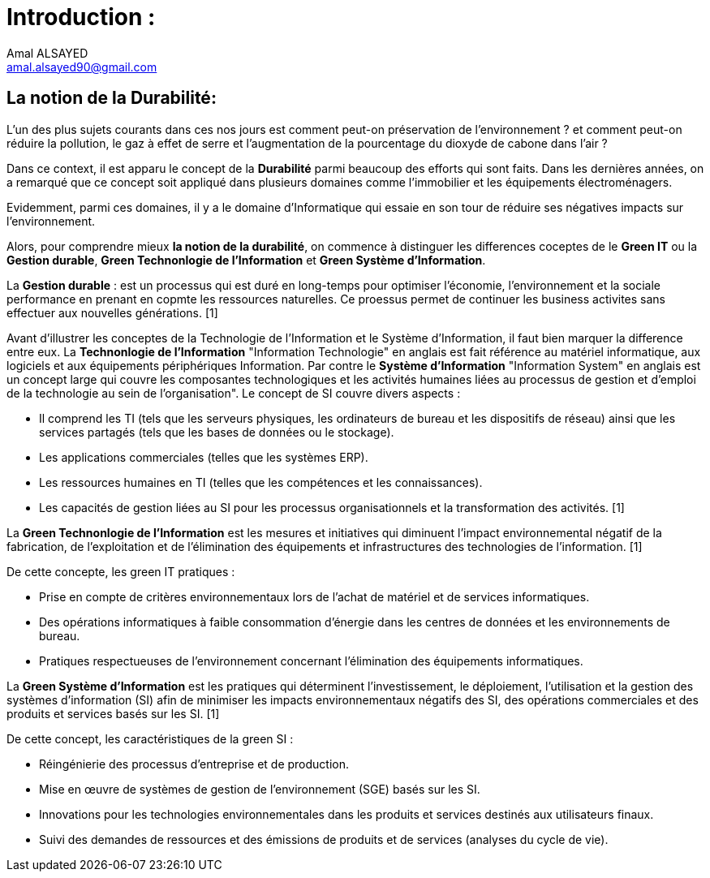 :toc:
:toc: left
:toc: right
:toc: preamble





= Introduction : 
Amal ALSAYED <amal.alsayed90@gmail.com>

== La notion de la Durabilité:

L'un des plus sujets courants dans ces nos jours est comment peut-on préservation de l'environnement ? et comment peut-on réduire la pollution, le gaz
à effet de serre et l'augmentation de la pourcentage du dioxyde de cabone dans l'air ?

Dans ce context, il est apparu le concept de la *Durabilité* parmi beaucoup des efforts qui sont faits. Dans les dernières années, on a remarqué que ce
concept soit appliqué dans plusieurs domaines comme l'immobilier et les équipements électroménagers. 

Evidemment, parmi ces domaines, il y a le domaine d'Informatique qui essaie en son tour de réduire ses négatives impacts sur l'environnement.

Alors, pour comprendre mieux *la notion de la durabilité*, on commence à distinguer les differences coceptes de le *Green IT* ou la *Gestion durable*,
*Green Technonlogie de l'Information* et *Green Système d'Information*.

La *Gestion durable* : est un processus qui est duré en long-temps pour optimiser l'économie, l'environnement et la sociale performance en prenant en copmte
les ressources naturelles. Ce proessus permet de continuer les business activites sans effectuer aux nouvelles générations. [1]

Avant d'illustrer les conceptes de la Technologie de l'Information et le Système d'Information, il faut bien marquer la difference entre eux. 
La *Technonlogie de l'Information* "Information Technologie" en anglais est fait référence au matériel informatique, aux logiciels et aux
équipements périphériques Information. Par contre le *Système d'Information* "Information System" en anglais est un concept large qui couvre les composantes
technologiques et les activités humaines liées au processus de gestion et d'emploi de la technologie au sein de l'organisation". 
Le concept de SI couvre divers aspects :

** Il comprend les TI (tels que les serveurs physiques, les ordinateurs de bureau et les dispositifs de réseau) ainsi que les services partagés
(tels que les bases de données ou le stockage).
** Les applications commerciales (telles que les systèmes ERP).
** Les ressources humaines en TI (telles que les compétences et les connaissances).
** Les capacités de gestion liées au SI pour les processus organisationnels et la transformation des activités. [1]

La *Green Technonlogie de l'Information* est les mesures et initiatives qui diminuent l'impact environnemental négatif de la fabrication,
de l'exploitation et de l'élimination des équipements et infrastructures des technologies de l'information. [1]

De cette concepte, les green IT pratiques :

** Prise en compte de critères environnementaux lors de l'achat de matériel et de services informatiques.
** Des opérations informatiques à faible consommation d'énergie dans les centres de données et les environnements de bureau.
** Pratiques respectueuses de l'environnement concernant l'élimination des équipements informatiques.

La *Green Système d'Information* est les pratiques qui déterminent l'investissement, le déploiement, l'utilisation et la gestion des systèmes d'information
(SI) afin de minimiser les impacts environnementaux négatifs des SI, des opérations commerciales et des produits et services basés sur les SI. [1]

De cette concept, les caractéristiques de la green SI : 

** Réingénierie des processus d'entreprise et de production.
** Mise en œuvre de systèmes de gestion de l'environnement (SGE) basés sur les SI.
** Innovations pour les technologies environnementales dans les produits et services destinés aux utilisateurs finaux.
** Suivi des demandes de ressources et des émissions de produits et de services (analyses du cycle de vie).






